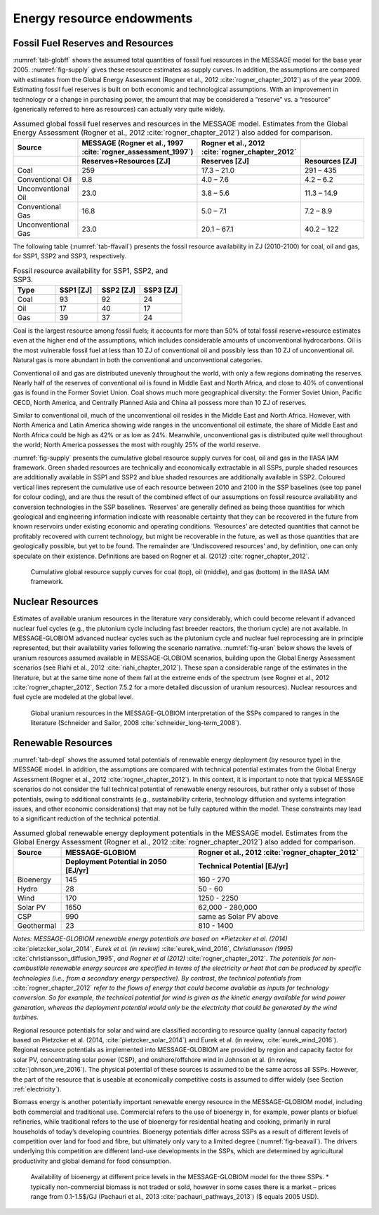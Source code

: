 Energy resource endowments
==========================
Fossil Fuel Reserves and Resources
---------------------------------------------
:numref:`tab-globff` shows the assumed total quantities of fossil fuel resources in the MESSAGE model for the base year 2005. :numref:`fig-supply` gives these resource estimates as supply curves. In addition, the assumptions are compared with estimates from the Global Energy Assessment (Rogner et al., 2012 :cite:`rogner_chapter_2012`) as of the year 2009. Estimating fossil fuel reserves is built on both economic and technological assumptions. With an improvement in technology or a change in purchasing power, the amount that may be considered a “reserve” vs. a “resource” (generically referred to here as resources) can actually vary quite widely.

.. _tab-globff:
.. list-table:: Assumed global fossil fuel reserves and resources in the MESSAGE model. Estimates from the Global Energy Assessment (Rogner et al., 2012 :cite:`rogner_chapter_2012`) also added for comparison.
   :widths: 20 26 26 26
   :header-rows: 2

   * - Source
     - MESSAGE (Rogner et al., 1997 :cite:`rogner_assessment_1997`)
     - Rogner et al., 2012 :cite:`rogner_chapter_2012`
     - 
   * - 
     - Reserves+Resources [ZJ] 
     - Reserves [ZJ]
     - Resources [ZJ]
   * - Coal
     - 259
     - 17.3 – 21.0
     - 291 – 435
   * - Conventional Oil
     - 9.8
     - 4.0 – 7.6
     - 4.2 – 6.2
   * - Unconventional Oil
     - 23.0
     - 3.8 – 5.6
     - 11.3 – 14.9
   * - Conventional Gas
     - 16.8
     - 5.0 – 7.1
     - 7.2 – 8.9
   * - Unconventional Gas
     - 23.0
     - 20.1 – 67.1
     - 40.2 – 122

The following table (:numref:`tab-ffavail`) presents the fossil resource availability in ZJ (2010-2100) for coal, oil and gas, for SSP1, SSP2 and SSP3, respectively.

.. _tab-ffavail:
.. list-table:: Fossil resource availability for SSP1, SSP2, and SSP3.
   :widths: 20 20 20 20
   :header-rows: 1

   * - Type
     - SSP1 [ZJ]
     - SSP2 [ZJ]
     - SSP3 [ZJ]
   * - Coal
     - 93
     - 92
     - 24
   * - Oil
     - 17
     - 40
     - 17
   * - Gas
     - 39
     - 37
     - 24

Coal is the largest resource among fossil fuels; it accounts for more than 50% of total fossil reserve+resource estimates even at the higher end of the assumptions, which includes considerable amounts of unconventional hydrocarbons. Oil is the most vulnerable fossil fuel at less than 10 ZJ of conventional oil and possibly less than 10 ZJ of unconventional oil. Natural gas is more abundant in both the conventional and unconventional categories.

Conventional oil and gas are distributed unevenly throughout the world, with only a few regions dominating the reserves. Nearly half of the reserves of conventional oil is found in Middle East and North Africa, and close to 40% of conventional gas is found in the Former Soviet Union. Coal shows much more geographical diversity: the Former Soviet Union, Pacific OECD, North America, and Centrally Planned Asia and China all possess more than 10 ZJ of reserves.

Similar to conventional oil, much of the unconventional oil resides in the Middle East and North Africa. However, with North America and Latin America showing wide ranges in the unconventional oil estimate, the share of Middle East and North Africa could be high as 42% or as low as 24%. Meanwhile, unconventional gas is distributed quite well throughout the world; North America possesses the most with roughly 25% of the world reserve.

:numref:`fig-supply` presents the cumulative global resource supply curves for coal, oil and gas in the IIASA IAM framework. Green shaded resources are technically and economically extractable in all SSPs, purple shaded resources are additionally available in SSP1 and SSP2 and blue shaded resources are additionally available in SSP2. Coloured vertical lines represent the cumulative use of each resource between 2010 and 2100 in the SSP baselines (see top panel for colour coding), and are thus the result of the combined effect of our assumptions on fossil resource availability and conversion technologies in the SSP baselines. ‘Reserves’ are generally defined as being those quantities for which geological and engineering information indicate with reasonable certainty that they can be recovered in the future from known reservoirs under existing economic and operating conditions. ‘Resources’ are detected quantities that cannot be profitably recovered with current technology, but might be recoverable in the future, as well as those quantities that are geologically possible, but yet to be found. The remainder are ‘Undiscovered resources’ and, by definition, one can only speculate on their existence. Definitions are based on Rogner et al. (2012) :cite:`rogner_chapter_2012`.

.. _fig-supply:
.. figure:: /_static/GlobalResourceSupplyCurves.png
   :width: 750px
   
   Cumulative global resource supply curves for coal (top), oil (middle), and gas (bottom) in the IIASA IAM framework. 

Nuclear Resources
-------------------

Estimates of available uranium resources in the literature vary considerably, which could become relevant if advanced nuclear fuel cycles (e.g., the plutonium cycle including fast breeder 
reactors, the thorium cycle) are not available. In MESSAGE-GLOBIOM advanced nuclear cycles such as the plutonium cycle and nuclear fuel reprocessing are in principle represented, but their 
availability varies following the scenario narrative. :numref:`fig-uran` below shows the levels of uranium resources assumed available in MESSAGE-GLOBIOM scenarios, building upon the 
Global Energy Assessment scenarios (see Riahi et al., 2012 :cite:`riahi_chapter_2012`). These span a considerable range of the estimates in the literature, but at the same time none of 
them fall at the extreme ends of the spectrum (see Rogner et al., 2012 :cite:`rogner_chapter_2012`, Section 7.5.2 for a more detailed discussion of uranium resources). Nuclear resources 
and fuel cycle are modeled at the global level. 

.. _fig-uran:
.. figure:: /_static/nuclear_resources.png

   Global uranium resources in the MESSAGE-GLOBIOM interpretation of the SSPs compared to ranges in the literature (Schneider and Sailor, 2008 :cite:`schneider_long-term_2008`). 


.. _renewable:

Renewable Resources
------------------------------
:numref:`tab-depl` shows the assumed total potentials of renewable energy deployment (by resource type) in the MESSAGE model. In addition, the assumptions are compared with technical 
potential estimates from the Global Energy Assessment (Rogner et al., 2012 :cite:`rogner_chapter_2012`). In this context, it is important to note that typical MESSAGE scenarios do not consider 
the full technical potential of renewable energy resources, but rather only a subset of those potentials, owing to additional constraints (e.g., sustainability criteria, technology diffusion
and systems integration issues, and other economic considerations) that may not be fully captured within the model. These constraints may lead to a significant reduction of the technical potential.

.. _tab-depl:
.. list-table:: Assumed global renewable energy deployment potentials in the MESSAGE model. Estimates from the Global Energy Assessment (Rogner et al., 2012 :cite:`rogner_chapter_2012`) also added for comparison.
   :widths: 13 36 46
   :header-rows: 2

   * - Source
     - MESSAGE-GLOBIOM
     - Rogner et al., 2012 :cite:`rogner_chapter_2012`
   * - 
     - Deployment Potential in 2050 [EJ/yr]
     - Technical Potential [EJ/yr]
   * - Bioenergy
     - 145
     - 160 - 270
   * - Hydro
     - 28
     - 50 - 60
   * - Wind
     - 170
     - 1250 - 2250
   * - Solar PV
     - 1650
     - 62,000 - 280,000
   * - CSP
     - 990
     - same as Solar PV above
   * - Geothermal
     - 23
     - 810 - 1400

*Notes: MESSAGE-GLOBIOM renewable energy potentials are based on *Pietzcker et al. (2014)* :cite:`pietzcker_solar_2014`, *Eurek et al. (in review)* :cite:`eurek_wind_2016`, *Christiansson (1995)* :cite:`christiansson_diffusion_1995`, *and Rogner et al (2012)* :cite:`rogner_chapter_2012`. *The potentials for non-combustible renewable energy sources are specified in terms of the electricity or heat that can be produced by specific technologies (i.e., from a secondary energy perspective). By contrast, the technical potentials from* :cite:`rogner_chapter_2012` *refer to the flows of energy that could become available as inputs for technology conversion. So for example, the technical potential for wind is given as the kinetic energy available for wind power generation, whereas the deployment potential would only be the electricity that could be generated by the wind turbines.*

Regional resource potentials for solar and wind are classified according to resource quality (annual capacity factor) based on Pietzcker et al. (2014, :cite:`pietzcker_solar_2014`) and 
Eurek et al. (in review, :cite:`eurek_wind_2016`). Regional resource potentials as implemented into MESSAGE-GLOBIOM are provided by region and capacity factor for solar PV, concentrating solar 
power (CSP), and onshore/offshore wind in Johnson et al. (in review, :cite:`johnson_vre_2016`). The physical potential of these sources is assumed to be the same across all SSPs. However, 
the part of the resource that is useable at economically competitive costs is assumed to differ widely (see Section :ref:`electricity`).

Biomass energy is another potentially important renewable energy resource in the MESSAGE-GLOBIOM model, including both commercial and traditional use. Commercial refers to the use of 
bioenergy in, for example, power plants or biofuel refineries, while traditional refers to the use of bioenergy for residential heating and cooking, primarily in rural households of 
today’s developing countries. Bioenergy potentials differ across SSPs as a result of different levels of competition over land for food and fibre, but ultimately only vary to a limited 
degree (:numref:`fig-beavail`). The drivers underlying this competition are different land-use developments in the SSPs, which are determined by agricultural productivity and global 
demand for food consumption.

.. _fig-beavail:
.. figure:: /_static/Availability_BE.png
   :width: 500px

   Availability of bioenergy at different price levels in the MESSAGE-GLOBIOM model for the three SSPs. * typically non-commercial biomass is not traded or sold, however in some cases there is a market – prices range from 0.1-1.5$/GJ (Pachauri et al., 2013 :cite:`pachauri_pathways_2013`) ($ equals 2005 USD).

